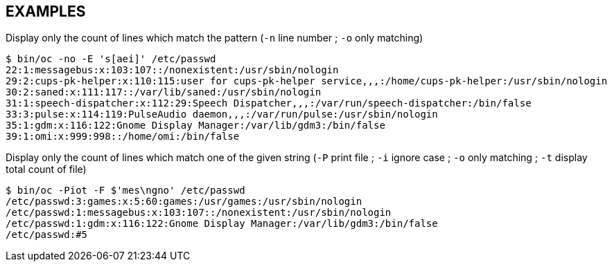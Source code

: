 == EXAMPLES
// tag::examples[]
.Display only the count of lines which match the pattern (`-n` line number ; `-o` only matching)
[source,shell]
----
$ bin/oc -no -E 's[aei]' /etc/passwd
22:1:messagebus:x:103:107::/nonexistent:/usr/sbin/nologin
29:2:cups-pk-helper:x:110:115:user for cups-pk-helper service,,,:/home/cups-pk-helper:/usr/sbin/nologin
30:2:saned:x:111:117::/var/lib/saned:/usr/sbin/nologin
31:1:speech-dispatcher:x:112:29:Speech Dispatcher,,,:/var/run/speech-dispatcher:/bin/false
33:3:pulse:x:114:119:PulseAudio daemon,,,:/var/run/pulse:/usr/sbin/nologin
35:1:gdm:x:116:122:Gnome Display Manager:/var/lib/gdm3:/bin/false
39:1:omi:x:999:998::/home/omi:/bin/false
----

.Display only the count of lines which match one of the given string (`-P` print file ; `-i` ignore case ; `-o` only matching ; `-t` display total count of file)
[source,shell]
----
$ bin/oc -Piot -F $'mes\ngno' /etc/passwd
/etc/passwd:3:games:x:5:60:games:/usr/games:/usr/sbin/nologin
/etc/passwd:1:messagebus:x:103:107::/nonexistent:/usr/sbin/nologin
/etc/passwd:1:gdm:x:116:122:Gnome Display Manager:/var/lib/gdm3:/bin/false
/etc/passwd:#5
----
// end::examples[]